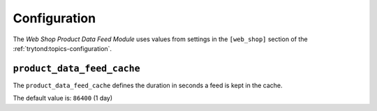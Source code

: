 *************
Configuration
*************

The *Web Shop Product Data Feed Module* uses values from settings in the
``[web_shop]`` section of the :ref:`trytond:topics-configuration`.

.. _config-web_shop.product_data_feed_cache:

``product_data_feed_cache``
===========================

The ``product_data_feed_cache`` defines the duration in seconds a feed is kept
in the cache.

The default value is: ``86400`` (1 day)
